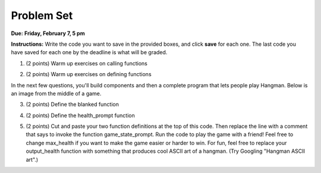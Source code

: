 ..  Copyright (C)  Brad Miller, David Ranum, Jeffrey Elkner, Peter Wentworth, Allen B. Downey, Chris
    Meyers, and Dario Mitchell.  Permission is granted to copy, distribute
    and/or modify this document under the terms of the GNU Free Documentation
    License, Version 1.3 or any later version published by the Free Software
    Foundation; with Invariant Sections being Forward, Prefaces, and
    Contributor List, no Front-Cover Texts, and no Back-Cover Texts.  A copy of
    the license is included in the section entitled "GNU Free Documentation
    License".

Problem Set
-----------

**Due:** **Friday, February 7, 5 pm**

**Instructions:** Write the code you want to save in the provided boxes, and click **save** for each one. 
The last code you have saved for each one by the deadline is what will be graded.


1. (2 points) Warm up exercises on calling functions

.. tabbed:: q1

   .. tab:: Question

      .. actex:: ps_4_1
   
         def add_em_up(L):
            sum = 0
            for x in L:
               sum = sum + x
            return sum
            
         def longer(x, y):
            if len(x) > len(y):
               return x
            elif len(x) < len(y):
               return y
            else:
               return "same length"
   
         # Write code that invokes add_em_up in order to compute the sum of the
         # numbers from 1 through 20 (hint: try printing range(21))
         
         # Write code that invokes the longer function to determine 
         # whether "supercalifragilisticexpialidocious" or "antidisestablishmentariansim" is longer

   
   .. tab:: Answer
 
       .. actex:: ps_4_1a
   
         def add_em_up(L):
            sum = 0
            for x in L:
               sum = sum + x
            return sum
            
         def longer(x, y):
            if len(x) > len(y):
               return x
            elif len(x) < len(y):
               return y
            else:
               return "same length"
   
         # Write code that invokes add_em_up in order to compute the sum of the
         # numbers from 1 through 20 (hint: try printing range(21))
         print(add_em_up(range(21)))
         
         # Write code that invokes the longer function to determine
         # whether "supercalifragilisticexpialidocious" or "antidisestablishmentariansim" is longer
         print(longer("supercalifragilisticexpialidocious", "antidisestablishmentariansim"))    

2. (2 points) Warm up exercises on defining functions

.. tabbed:: q12

   .. tab:: Question
 
       .. actex:: ps_4_2
      
         # Define a function square that takes a number and returns that number multiplied by itself
         
         # Define a function is_prefix that takes two strings and returns True if the 
         # first one is a prefix of the second one, False otherwise.
         
         print(square(3))
         #should be 9
         
         print(is_prefix("He", "Hello"))
         # should be True
         print(is_prefix("He", "I said Hello"))
         # should be False
   
   .. tab:: Answer
   
      .. actex:: ps_4_2a
      
         # Define a function square that takes a number and returns that number multiplied by itself
         def square(x):
             return x*x
         
         # Define a function is_prefix that takes two strings and returns True if the
         # first one is a prefix of the second one, False otherwise.
         def is_prefix(x, y):
             if (len(x) <= len(y)):
                 return x == y[:len(x)]
             else:
                 return False         
                 
         print(square(3))
         #should be 9
         
         print(is_prefix("He", "Hello"))
         # should be True
         print(is_prefix("He", "I said Hello"))
         # should be False

In the next few questions, you'll build components and then a complete program
that lets people play Hangman. Below is an image from the middle of a game.

.. image:: Figures/HangmanSample.JPG

3. (2 points) Define the blanked function

.. tabbed:: q3

   .. tab:: Question

      .. actex:: ps_4_3
   
         # define the function blanked(). 
         # It takes a word and a string of letters that have been revealed.
         # It should return a string with the same number of characters as
         # the original word, but with the unrevealed characters replaced by _ 
               
         
         print(blanked("Hello", "el"))
         #should output _ell_
   
   .. tab:: Answer
   
   
      .. actex:: ps_4_3a
   
         # define the function blanked(). 
         # It takes a word and a string of letters that have been revealed.
         # It should return a string with the same number of characters as
         # the original word, but with the unrevealed characters replaced by _ 
               
         def blanked(word, revealed_letters):
             res = ""
             for c in word:
                 if c in revealed_letters:
                     res = res + c
                 else:
                     res = res + "_"
             return res
         
         print(blanked("Hello", "el"))
         #should output _ell_
   
4. (2 points) Define the health_prompt function

.. tabbed:: q4

   .. tab:: Question

      .. actex:: ps_4_4
   
         #define the function health_prompt(). The first parameter is the current
         #health and the second the maximum health. It should return a string with + signs for
         #the current health and - signs for the health that has been lost
         
         
         print(health_prompt(3, 7))
         #this should produce the output
         #health: +++----
         
         print(health_prompt(0, 4))
         #this should produce the output
         #health: ----
   
   .. tab:: Answer
   
      .. actex:: ps_4_4a
   
         #define the function health_prompt(). The first parameter is the current
         #health and the second the maximum health. It should return a string with + signs for
         #the current health and - signs for the health that has been lost
         
         def health_prompt(h, max_h):
            remaining_h = max_h-h
            return("health: " + "+"*h + "-"*remaining_h) 
         
         
         print(health_prompt(3, 7))
         #this should produce the output
         #health: +++----
         
         print(health_prompt(0, 4))
         #this should produce the output
         #health: ----

     
5. (2 points) Cut and paste your two function definitions at the top of this code. Then replace the line with a comment that says to invoke the function game_state_prompt. Run the code to play the game with a friend! Feel free to change max_health if you want to make the game easier or harder to win. For fun, feel free to replace your output_health function with something that produces cool ASCII art of a hangman. (Try Googling "Hangman ASCII art".)

.. tabbed:: q5

   .. tab:: Question

      .. actex:: ps_4_5
   
         def game_state_prompt(txt, h, m_h, word, guesses):
             res = txt + "\n"
             res = res + health_prompt(h, m_h) + "\n"
             if guesses != "":
                 res = res + "Guesses so far: " + guesses.upper() + "\n"
             else:
                 res = res + "No guesses so far" + "\n"
             res = res + "Word: " + blanked(word, guesses) + "\n"
             
             return(res)
         
         def main():
             max_health = 3
             health = max_health
             to_guess = raw_input("What's the word to guess? (Don't let the player see it!)")
             to_guess = to_guess.upper() # everything in all capitals to avoid confusion
             guesses_so_far = ""
             game_over = False
         
             feedback = "let's get started"
   
             # Now interactively ask the user to guess
             while not game_over:
                 # replace this comment with code that invokes game_state_prompt and assign the return value to the variable prompt
                 next_guess = raw_input(prompt)
                 next_guess = next_guess.upper()
                 feedback = ""
                 if len(next_guess) != 1:
                     feedback = "I only understand single letter guesses. Please try again."     
                 elif next_guess in guesses_so_far:
                     feedback = "You already guessed that"
                 else:
                     guesses_so_far = guesses_so_far + next_guess
                     if next_guess in to_guess:
                         if blanked(to_guess, guesses_so_far) == to_guess:
                             feedback = "Congratulations"
                             game_over = True
                         else:
                             feedback = "Yes, that letter is in the word"
                     else: # next_guess is not in the word to_guess
                         feedback = "Sorry, " + next_guess + " is not in the word."
                         health = health - 1
                         if health <= 0:
                             feedback = " Waah, waah, waah. Game over."
                             game_over= True
         
             print(feedback)
             print("The word was..." + to_guess)
         
         import sys #don't worry about this line; you'll understand it next week
         sys.setExecutionLimit(60000)     # let the game take up to a minute, 60 * 1000 milliseconds
         main()      
   
   .. tab:: Answer
   
      .. actex:: ps_4_5a
   
         def health_prompt(h, max_h):
             remaining_h = max_h-h
             return("health: " + "+"*h + "-"*remaining_h) 
         
         def blanked(word, revealed_letters):
             res = ""
             for c in word:
                 if c in revealed_letters:
                     res = res + c
                 else:
                     res = res + "_"
             return res
         
         def game_state_prompt(txt, h, m_h, word, guesses):
             res = txt + "\n"
             res = res + health_prompt(h, m_h) + "\n"
             if guesses != "":
                 res = res + "Guesses so far: " + guesses.upper() + "\n"
             else:
                 res = res + "No guesses so far" + "\n"
             res = res + "Word: " + blanked(word, guesses) + "\n"
         
             return(res)
         
         def main():
             max_health = 3
             health = max_health
             to_guess = raw_input("What's the word to guess? (Don't let the player see it!)")
             to_guess = to_guess.upper() # everything in all capitals to avoid confusion
             guesses_so_far = ""
             game_over = False
         
             feedback = "let's get started"
         
             # Now interactively ask the user to guess
             while not game_over:
                 # replace this comment with code that invokes game_state_prompt and assign the return value to the variable prompt
                 prompt = game_state_prompt(feedback, health, max_health, to_guess, guesses_so_far)
                 next_guess = raw_input(prompt)
                 next_guess = next_guess.upper()
                 feedback = ""
                 if len(next_guess) != 1:
                     feedback = "I only understand single letter guesses. Please try again."
                 elif next_guess in guesses_so_far:
                     feedback = "You already guessed that"
                 else:
                     guesses_so_far = guesses_so_far + next_guess
                     if next_guess in to_guess:
                         if blanked(to_guess, guesses_so_far) == to_guess:
                             feedback = "Congratulations"
                             game_over = True
                         else:
                             feedback = "Yes, that letter is in the word"
                     else: # next_guess is not in the word to_guess
                         feedback = "Sorry, " + next_guess + " is not in the word."
                         health = health - 1
                         if health <= 0:
                             feedback = " Waah, waah, waah. Game over."
                             game_over= True
         
             print(feedback)
             print("The word was..." + to_guess)
         
         import sys #don't worry about this line; yo'll understand it next week
         sys.setExecutionLimit(60000)     # let the game take up to a minute, 60 * 1000 milliseconds
